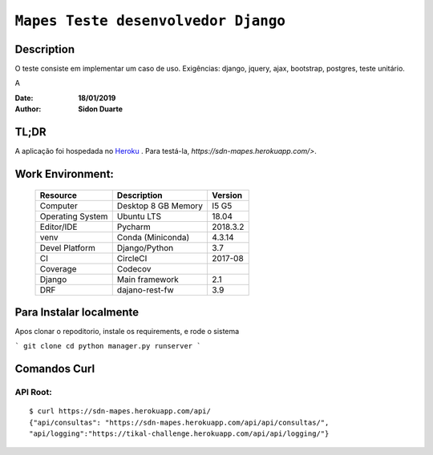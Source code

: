 ######################################
``Mapes Teste desenvolvedor Django``
######################################


Description
*************
O teste consiste em implementar um caso de uso.
Exigências: django, jquery, ajax, bootstrap, postgres, teste unitário.

A

:Date: **18/01/2019**
:Author: **Sidon Duarte**

TL;DR
*******
A aplicação foi hospedada no `Heroku <http://www.heroku.com>`_ . Para testá-la, `https://sdn-mapes.herokuapp.com/>`.

Work Environment:
******************

    +-------------------+---------------------------+------------+
    | Resource          | Description               | Version    |
    +===================+===========================+============+
    | Computer          | Desktop 8 GB Memory       | I5 G5      |
    +-------------------+---------------------------+------------+
    | Operating System  | Ubuntu  LTS               | 18.04      |
    +-------------------+---------------------------+------------+
    | Editor/IDE        | Pycharm                   | 2018.3.2   |
    +-------------------+---------------------------+------------+
    | venv              | Conda (Miniconda)         | 4.3.14     |
    +-------------------+---------------------------+------------+
    | Devel Platform    + Django/Python             |    3.7     |
    +-------------------+---------------------------+------------+
    | CI                | CircleCI                  | 2017-08    |
    +-------------------+---------------------------+------------+
    | Coverage          | Codecov                   |            |
    +-------------------+---------------------------+------------+
    | Django            | Main framework            | 2.1        |
    +-------------------+---------------------------+------------+
    | DRF               | dajano-rest-fw            |  3.9       |
    +-------------------+---------------------------+------------+


Para Instalar localmente
************************
Apos clonar o repoditorio, instale os requirements, e rode o sistema

```
git clone
cd
python manager.py runserver
```

Comandos Curl
***********************************

API Root:
============
::

    $ curl https://sdn-mapes.herokuapp.com/api/
    {"api/consultas": "https://sdn-mapes.herokuapp.com/api/api/consultas/",
    "api/logging":"https://tikal-challenge.herokuapp.com/api/api/logging/"}
